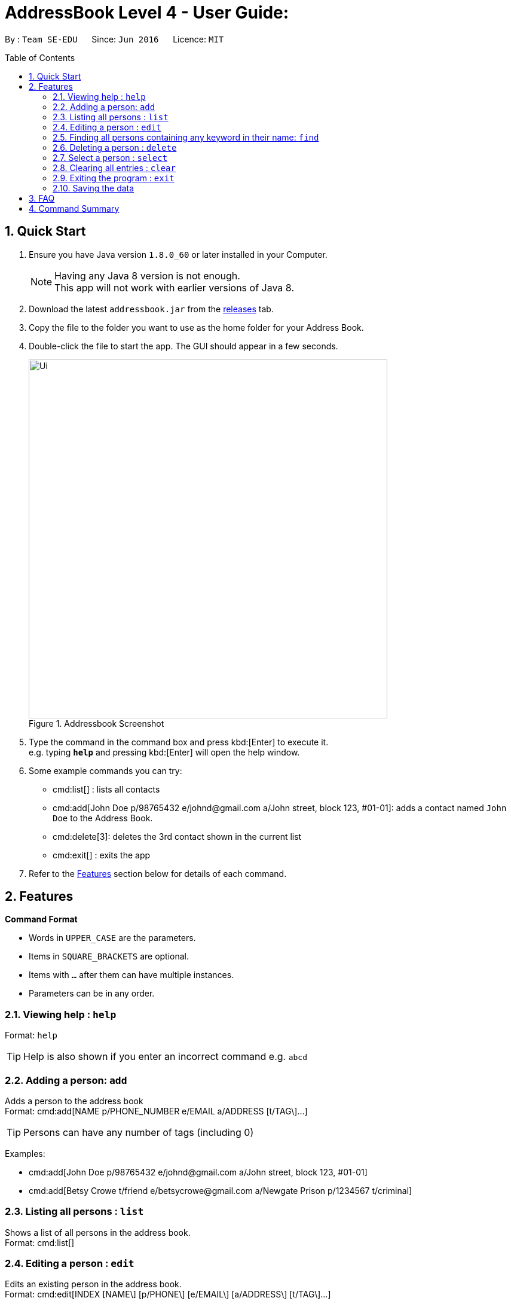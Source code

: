 = AddressBook Level 4 - User Guide:
:toc:
:toc-placement: preamble
:sectnums:
:imagesDir: images

By : `Team SE-EDU`      Since: `Jun 2016`      Licence: `MIT`

== Quick Start

. Ensure you have Java version `1.8.0_60` or later installed in your Computer.
+
[NOTE]
====
Having any Java 8 version is not enough. +
This app will not work with earlier versions of Java 8.
====
. Download the latest `addressbook.jar` from the link:../../../releases[releases] tab.
. Copy the file to the folder you want to use as the home folder for your Address Book.
. Double-click the file to start the app. The GUI should appear in a few seconds.
+
image::Ui.png[title="Addressbook Screenshot", width="600"]
. Type the command in the command box and press kbd:[Enter] to execute it. +
  e.g. typing *`help`* and pressing kbd:[Enter] will open the help window.
. Some example commands you can try:
+
* cmd:list[] : lists all contacts
* cmd:add[John Doe p/98765432 e/johnd@gmail.com a/John street, block 123, #01-01]:
  adds a contact named `John Doe` to the Address Book.
* cmd:delete[3]: deletes the 3rd contact shown in the current list
* cmd:exit[] : exits the app
. Refer to the <<Features>> section below for details of each command.

== Features

====
*Command Format*

* Words in `UPPER_CASE` are the parameters.
* Items in `SQUARE_BRACKETS` are optional.
* Items with `...` after them can have multiple instances.
* Parameters can be in any order.
====

=== Viewing help : `help`
Format: `help`

[TIP]
Help is also shown if you enter an incorrect command e.g. `abcd`

=== Adding a person: `add`

Adds a person to the address book +
Format: cmd:add[NAME p/PHONE_NUMBER e/EMAIL a/ADDRESS [t/TAG\]...]

[TIP]
Persons can have any number of tags (including 0)

Examples:

* cmd:add[John Doe p/98765432 e/johnd@gmail.com a/John street, block 123, #01-01]
* cmd:add[Betsy Crowe t/friend e/betsycrowe@gmail.com a/Newgate Prison p/1234567 t/criminal]

=== Listing all persons : `list`

Shows a list of all persons in the address book. +
Format: cmd:list[]

=== Editing a person : `edit`

Edits an existing person in the address book. +
Format: cmd:edit[INDEX [NAME\] [p/PHONE\] [e/EMAIL\] [a/ADDRESS\] [t/TAG\]...]

[role="details"]
****
* Edits the person at the specified `INDEX`. The index refers to the index number shown in the last person listing. The index *must be a positive integer* 1, 2, 3, ...
* At least one of the optional fields must be provided.
* Existing values will be updated to the input values.
* When editing tags, the existing tags of the person will be removed i.e adding of tags is not cumulative.
* You can remove all the person's tags by typing `t/` without specifying any tags after it.
****

Examples:

* cmd:edit[1 p/91234567 e/johndoe@yahoo.com] +
  Edits the phone number and email address of the 1st person to be `91234567` and `johndoe@yahoo.com` respectively.
* cmd:edit[2 Betsy Crower t/] +
  Edits the name of the 2nd person to be `Betsy Crower` and clears all existing tags.

=== Finding all persons containing any keyword in their name: `find`

Finds persons whose names contain any of the given keywords. +
Format: cmd:find[KEYWORD [MORE_KEYWORDS]]

[role="details"]
****
* The search is case sensitive. e.g `hans` will not match `Hans`
* The order of the keywords does not matter. e.g. `Hans Bo` will match `Bo Hans`
* Only the name is searched.
* Only full words will be matched e.g. `Han` will not match `Hans`
* Persons matching at least one keyword will be returned (i.e. `OR` search). e.g. `Hans` will match `Hans Bo`
****

Examples:

* cmd:find[John] +
  Returns `John Doe` but not `john`
* cmd:find[Betsy Tim John] +
  Returns Any person having names `Betsy`, `Tim`, or `John`

=== Deleting a person : `delete`

Deletes the specified person from the address book. Irreversible. +
Format: cmd:delete[INDEX]

[role="details"]
****
* Deletes the person at the specified `INDEX`.
* The index refers to the index number shown in the most recent listing.
* The index *must be a positive integer* 1, 2, 3, ...
****

Examples:

* cmd:list[] +
  cmd:delete[2] +
  Deletes the 2nd person in the address book.
* cmd:find[Betsy] +
  cmd:delete[1] +
  Deletes the 1st person in the results of the `find` command.

=== Select a person : `select`

Selects the person identified by the index number used in the last person listing. +
Format: cmd:select[INDEX]

[role="details"]
****
* Selects the person and loads the Google search page the person at the specified `INDEX`.
* The index refers to the index number shown in the most recent listing.
* The index *must be a positive integer* 1, 2, 3, ...
****

Examples:

* cmd:list[] cmd:select[2] Selects the 2nd person in the address book.
* cmd:find[Betsy] cmd:select[1] Selects the 1st person in the results of the
`find` command.

=== Clearing all entries : `clear`

Clears all entries from the address book. +
Format: cmd:clear[]

=== Exiting the program : `exit`

Exits the program. +
Format: cmd:exit[]

=== Saving the data

Address book data are saved in the hard disk automatically after any command that changes the data.
There is no need to save manually.

== FAQ

**Q**: How do I transfer my data to another Computer? +
**A**: Install the app in the other computer and overwrite the empty data file it creates with the file that contains the data of your previous Address Book folder.

== Command Summary

* *Add* cmd:add[NAME p/PHONE_NUMBER e/EMAIL a/ADDRESS [t/TAG]...] +
  e.g. cmd:add[James Ho p/22224444 e/jamesho@gmail.com a/123, Clementi Rd, 1234665 t/friend t/colleague]
* *Clear* : cmd:clear[]
* *Delete* : cmd:delete[INDEX] +
  e.g. cmd:delete[3]
* *Find* : cmd:find[KEYWORD [MORE_KEYWORDS]] +
  e.g. cmd:find[James Jake]
* *List* : cmd:list[] +
  e.g.
* *Help* : cmd:help[] +
  e.g.
* *Select* : cmd:select[INDEX] +
  e.g.cmd:select[2]
